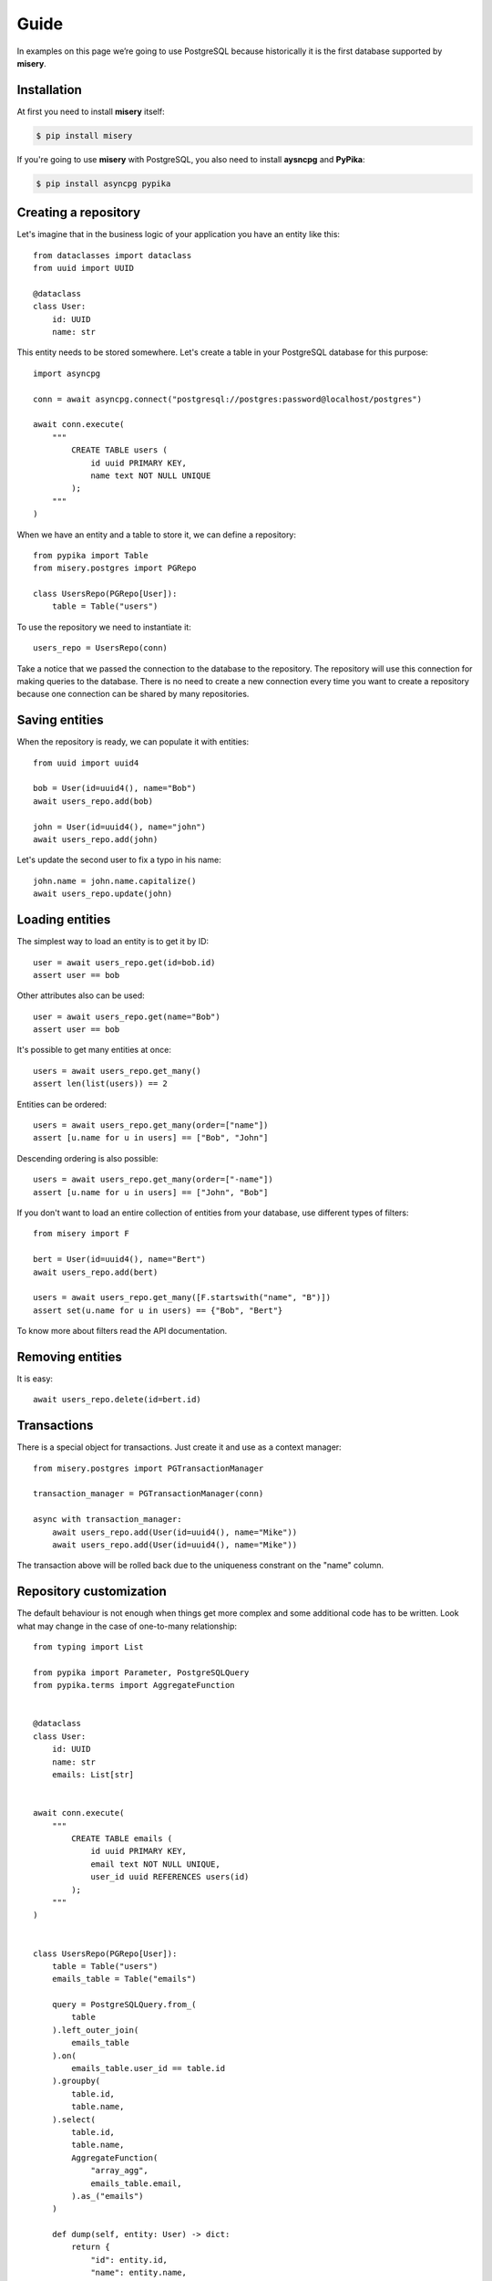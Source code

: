 .. _guide:


Guide
=====

In examples on this page we’re going to use PostgreSQL because historically it is the first database supported by **misery**.

Installation
------------

At first you need to install **misery** itself:

.. code-block:: bash

    $ pip install misery

If you're going to use **misery** with PostgreSQL, you also need to install
**aysncpg** and **PyPika**:

.. code-block:: bash

    $ pip install asyncpg pypika

Creating a repository
---------------------

Let's imagine that in the business logic of your application
you have an entity like this::

    from dataclasses import dataclass
    from uuid import UUID

    @dataclass
    class User:
        id: UUID
        name: str

This entity needs to be stored somewhere. Let's create a table
in your PostgreSQL database for this purpose::

    import asyncpg

    conn = await asyncpg.connect("postgresql://postgres:password@localhost/postgres")

    await conn.execute(
        """
            CREATE TABLE users (
                id uuid PRIMARY KEY,
                name text NOT NULL UNIQUE
            );
        """
    )


When we have an entity and a table to store it, we can define a repository::

    from pypika import Table
    from misery.postgres import PGRepo

    class UsersRepo(PGRepo[User]):
        table = Table("users")

To use the repository we need to instantiate it::

    users_repo = UsersRepo(conn)

Take a notice that we passed the connection to the database
to the repository. The repository will use this connection for making
queries to the database. There is no need to create a new connection every time
you want to create a repository because one connection can be shared by many repositories.

Saving entities
---------------

When the repository is ready, we can populate it with entities::

    from uuid import uuid4

    bob = User(id=uuid4(), name="Bob")
    await users_repo.add(bob)

    john = User(id=uuid4(), name="john")
    await users_repo.add(john)

Let's update the second user to fix a typo in his name::

    john.name = john.name.capitalize()
    await users_repo.update(john)

Loading entities
----------------

The simplest way to load an entity is to get it by ID::

    user = await users_repo.get(id=bob.id)
    assert user == bob

Other attributes also can be used::

    user = await users_repo.get(name="Bob")
    assert user == bob

It's possible to get many entities at once::

    users = await users_repo.get_many()
    assert len(list(users)) == 2

Entities can be ordered::

    users = await users_repo.get_many(order=["name"])
    assert [u.name for u in users] == ["Bob", "John"]

Descending ordering is also possible::

    users = await users_repo.get_many(order=["-name"])
    assert [u.name for u in users] == ["John", "Bob"]

If you don't want to load an entire collection of entities
from your database, use different types of filters::

    from misery import F

    bert = User(id=uuid4(), name="Bert")
    await users_repo.add(bert)

    users = await users_repo.get_many([F.startswith("name", "B")])
    assert set(u.name for u in users) == {"Bob", "Bert"}

To know more about filters read the API documentation.

Removing entities
-----------------

It is easy::

    await users_repo.delete(id=bert.id)

Transactions
------------

There is a special object for transactions.
Just create it and use as a context manager::

    from misery.postgres import PGTransactionManager

    transaction_manager = PGTransactionManager(conn)

    async with transaction_manager:
        await users_repo.add(User(id=uuid4(), name="Mike"))
        await users_repo.add(User(id=uuid4(), name="Mike"))

The transaction above will be rolled back due to the uniqueness
constrant on the "name" column.

Repository customization
------------------------

The default behaviour is not enough when things get more complex
and some additional code has to be written. Look what
may change in the case of one-to-many relationship::

    from typing import List

    from pypika import Parameter, PostgreSQLQuery
    from pypika.terms import AggregateFunction


    @dataclass
    class User:
        id: UUID
        name: str
        emails: List[str]


    await conn.execute(
        """
            CREATE TABLE emails (
                id uuid PRIMARY KEY,
                email text NOT NULL UNIQUE,
                user_id uuid REFERENCES users(id)
            );
        """
    )


    class UsersRepo(PGRepo[User]):
        table = Table("users")
        emails_table = Table("emails")

        query = PostgreSQLQuery.from_(
            table
        ).left_outer_join(
            emails_table
        ).on(
            emails_table.user_id == table.id
        ).groupby(
            table.id,
            table.name,
        ).select(
            table.id,
            table.name,
            AggregateFunction(
                "array_agg",
                emails_table.email,
            ).as_("emails")
        )

        def dump(self, entity: User) -> dict:
            return {
                "id": entity.id,
                "name": entity.name,
            }

        def load(self, row: dict) -> User:
            return User(
                id=row["id"],
                name=row["name"],
                emails=[
                    x for x in row["emails"]
                    if x is not None
                ],
            )

        async def after_add(self, entity: User) -> None:
            await self._save_emails(entity)

        async def _save_emails(self, entity: User) -> None:
            query = (
                PostgreSQLQuery.into(self.emails_table)
                .columns("id", "email", "user_id")
                .insert(
                    Parameter("$1"),
                    Parameter("$2"),
                    Parameter("$3")
                )
            )

            await self.conn.executemany(
                str(query),
                ((uuid4(), e, entity.id) for e in entity.emails)
            )

        async def after_update(self, entity: User) -> None:
            # For simplicity,
            # let's just delete all previous email rows
            query = PostgreSQLQuery.from_(
                self.emails_table
            ).delete().where(
                self.emails_table.user_id == entity.id
            )
            await self.conn.execute(str(query))

            await self._save_emails(entity)

    users_repo = UsersRepo(conn)
    bob = await users_repo.get(name="Bob")
    bob.emails = ["bob@test.com", "bobmail@test.com"]
    await users_repo.update(bob)
    john = await users_repo.get(name="John")
    john.emails = ["john@test.com"]
    await users_repo.update(john)
    user = await users_repo.get(id=bob.id)
    assert user.emails == bob.emails


Fast prototyping
----------------
Sometimes when you're making a prototype
or writing tests of the business logic
the database schema may be unimportant at all.
In this case instead of doing potentially useless job
you can use a dictionary-based repository to store
entities::

    from misery.dictionary import DictRepo

    data = {}

    class UsersRepo(DictRepo[User]):
        key = "users"

    users_repo = UsersRepo(data)

In this example the "data" dictionary will be used
instead of a database. The "key" attribute of a repository
serves like a name of a table to keep entities
of different types separately.

The dictionary-based repository implements the same protocol
as the PostgreSQL-based one, so it can be replacad by it
whenever you're ready.
